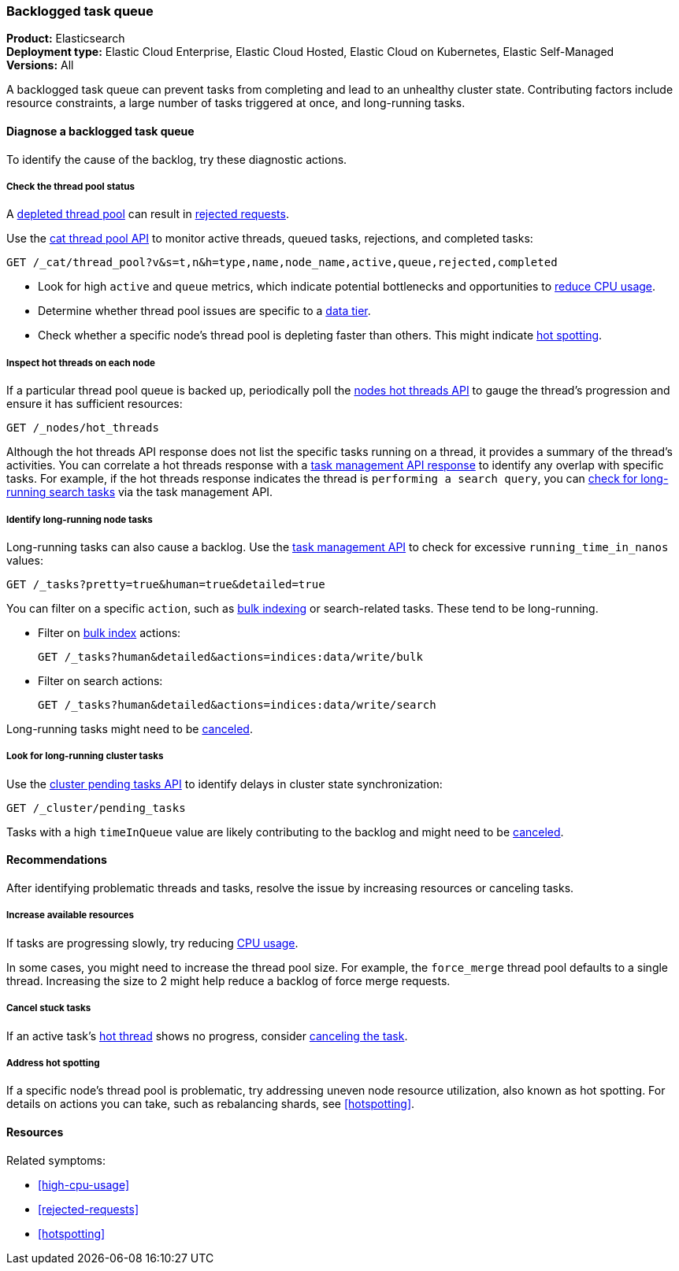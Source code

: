 [[task-queue-backlog]]
=== Backlogged task queue

*******************************
*Product:* Elasticsearch +
*Deployment type:* Elastic Cloud Enterprise, Elastic Cloud Hosted, Elastic Cloud on Kubernetes, Elastic Self-Managed  +
*Versions:* All
*******************************

A backlogged task queue can prevent tasks from completing and lead to an 
unhealthy cluster state. Contributing factors include resource constraints, 
a large number of tasks triggered at once, and long-running tasks.

[discrete]
[[diagnose-task-queue-backlog]]
==== Diagnose a backlogged task queue

To identify the cause of the backlog, try these diagnostic actions.

[discrete]
[[diagnose-task-queue-thread-pool]]
===== Check the thread pool status

A <<high-cpu-usage,depleted thread pool>> can result in
<<rejected-requests,rejected requests>>. 

Use the <<cat-thread-pool,cat thread pool API>> to monitor
active threads, queued tasks, rejections, and completed tasks:

[source,console]
----
GET /_cat/thread_pool?v&s=t,n&h=type,name,node_name,active,queue,rejected,completed
----

* Look for high `active` and `queue` metrics, which indicate potential bottlenecks
and opportunities to <<reduce-cpu-usage,reduce CPU usage>>.
* Determine whether thread pool issues are specific to a <<data-tiers,data tier>>.
* Check whether a specific node's thread pool is depleting faster than others. This
might indicate <<resolve-task-queue-backlog-hotspotting, hot spotting>>.

[discrete]
[[diagnose-task-queue-hot-thread]]
===== Inspect hot threads on each node

If a particular thread pool queue is backed up, periodically poll the
<<cluster-nodes-hot-threads,nodes hot threads API>> to gauge the thread's
progression and ensure it has sufficient resources:

[source,console]
----
GET /_nodes/hot_threads
----

Although the hot threads API response does not list the specific tasks running on a thread, 
it provides a summary of the thread's activities. You can correlate a hot threads response 
with a <<tasks,task management API response>> to identify any overlap with specific tasks. For 
example, if the hot threads response indicates the thread is `performing a search query`, you can 
<<diagnose-task-queue-long-running-node-tasks,check for long-running search tasks>> via the task management API.

[discrete]
[[diagnose-task-queue-long-running-node-tasks]]
===== Identify long-running node tasks

Long-running tasks can also cause a backlog. Use the <<tasks,task
management API>> to check for excessive `running_time_in_nanos` values:

[source,console]
----
GET /_tasks?pretty=true&human=true&detailed=true
----

You can filter on a specific `action`, such as <<docs-bulk,bulk indexing>> or search-related tasks.
These tend to be long-running.

* Filter on <<docs-bulk,bulk index>> actions:
+
[source,console]
----
GET /_tasks?human&detailed&actions=indices:data/write/bulk
----

* Filter on search actions:
+
[source,console]
----
GET /_tasks?human&detailed&actions=indices:data/write/search
----

Long-running tasks might need to be <<resolve-task-queue-backlog-stuck-tasks,canceled>>.

[discrete]
[[diagnose-task-queue-long-running-cluster-tasks]]
===== Look for long-running cluster tasks

Use the <<cluster-pending,cluster pending tasks API>> to identify delays
in cluster state synchronization: 

[source,console]
----
GET /_cluster/pending_tasks
----

Tasks with a high `timeInQueue` value are likely contributing to the backlog and might
need to be <<resolve-task-queue-backlog-stuck-tasks,canceled>>.

[discrete]
[[resolve-task-queue-backlog]]
==== Recommendations

After identifying problematic threads and tasks, resolve the issue by increasing resources or canceling tasks.

[discrete]
[[resolve-task-queue-backlog-resources]]
===== Increase available resources

If tasks are progressing slowly, try reducing <<reduce-cpu-usage,CPU usage>>.

In some cases, you might need to increase the thread pool size. For example, the `force_merge` thread pool defaults to a single thread. 
Increasing the size to 2 might help reduce a backlog of force merge requests.

[discrete]
[[resolve-task-queue-backlog-stuck-tasks]]
===== Cancel stuck tasks

If an active task's <<diagnose-task-queue-hot-thread,hot thread>> shows no progress, consider <<task-cancellation,canceling the task>>.

[discrete]
[[resolve-task-queue-backlog-hotspotting]]
===== Address hot spotting

If a specific node's thread pool is problematic, try addressing 
uneven node resource utilization, also known as hot spotting.
For details on actions you can take, such as rebalancing shards, see <<hotspotting>>.

[discrete]
==== Resources

Related symptoms:

* <<high-cpu-usage>>
* <<rejected-requests>>
* <<hotspotting>>

// TODO add link to standard Additional resources when that topic exists

